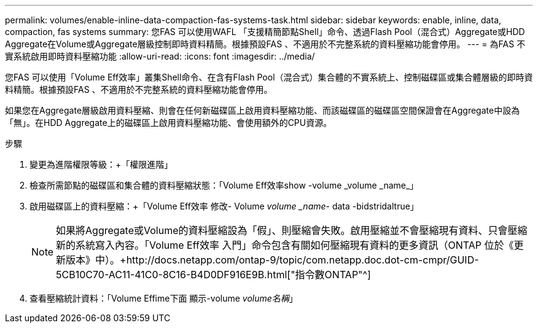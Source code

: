 ---
permalink: volumes/enable-inline-data-compaction-fas-systems-task.html 
sidebar: sidebar 
keywords: enable, inline, data, compaction, fas systems 
summary: 您FAS 可以使用WAFL 「支援精簡節點Shell」命令、透過Flash Pool（混合式）Aggregate或HDD Aggregate在Volume或Aggregate層級控制即時資料精簡。根據預設FAS 、不適用於不完整系統的資料壓縮功能會停用。 
---
= 為FAS 不實系統啟用即時資料壓縮功能
:allow-uri-read: 
:icons: font
:imagesdir: ../media/


[role="lead"]
您FAS 可以使用「Volume Eff效率」叢集Shell命令、在含有Flash Pool（混合式）集合體的不實系統上、控制磁碟區或集合體層級的即時資料精簡。根據預設FAS 、不適用於不完整系統的資料壓縮功能會停用。

如果您在Aggregate層級啟用資料壓縮、則會在任何新磁碟區上啟用資料壓縮功能、而該磁碟區的磁碟區空間保證會在Aggregate中設為「無」。在HDD Aggregate上的磁碟區上啟用資料壓縮功能、會使用額外的CPU資源。

.步驟
. 變更為進階權限等級：+「權限進階」
. 檢查所需節點的磁碟區和集合體的資料壓縮狀態：+「Volume Eff效率show -volume _volume _name_」+
. 啟用磁碟區上的資料壓縮：+「Volume Eff效率 修改- Volume _volume _name_- data -bidstridaltrue」
+
[NOTE]
====
如果將Aggregate或Volume的資料壓縮設為「假」、則壓縮會失敗。啟用壓縮並不會壓縮現有資料、只會壓縮新的系統寫入內容。「Volume Eff效率 入門」命令包含有關如何壓縮現有資料的更多資訊（ONTAP 位於《更新版本》中）。+http://docs.netapp.com/ontap-9/topic/com.netapp.doc.dot-cm-cmpr/GUID-5CB10C70-AC11-41C0-8C16-B4D0DF916E9B.html["指令數ONTAP"^]

====
. 查看壓縮統計資料：「Volume Effime下面 顯示-volume _volume名稱_」

